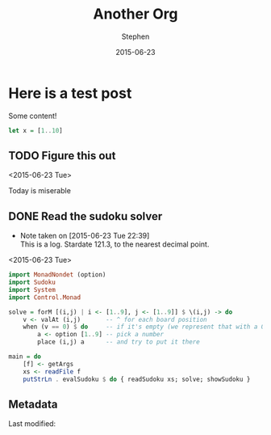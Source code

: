 #+TITLE: Another Org
#+AUTHOR: Stephen
#+DATE: 2015-06-23
#+HTML_DOCTYPE: html5
#+OPTIONS: toc:nil   
#+TAGS: blog org-mode hakyll haskell bootstrap howto
#+bind: org-export-publishing-directory "../posts/"

* Here is a test post
  Some content!

   #+begin_src haskell
let x = [1..10]
   #+end_src

** TODO Figure this out
   <2015-06-23 Tue>
   
   Today is miserable

** DONE Read the sudoku solver
   CLOSED: [2015-06-23 Tue 22:39]
   - Note taken on [2015-06-23 Tue 22:39] \\
     This is a log. Stardate 121.3, to the nearest decimal point.
   <2015-06-23 Tue>

   #+begin_src haskell
import MonadNondet (option)
import Sudoku
import System
import Control.Monad
 
solve = forM [(i,j) | i <- [1..9], j <- [1..9]] $ \(i,j) -> do
    v <- valAt (i,j)       -- ^ for each board position
    when (v == 0) $ do     -- if it's empty (we represent that with a 0)
        a <- option [1..9] -- pick a number
        place (i,j) a      -- and try to put it there
 
main = do
    [f] <- getArgs
    xs <- readFile f
    putStrLn . evalSudoku $ do { readSudoku xs; solve; showSudoku }
   #+end_src

** Metadata
   
   Last modified:
   #+begin_src sh :results output replace :exports results
date
   #+end_src
